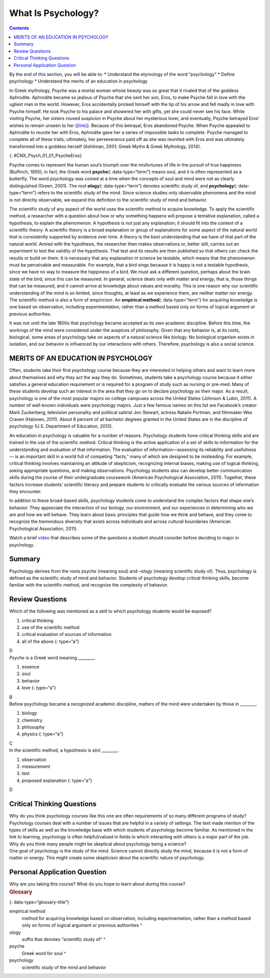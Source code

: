 ===================
What Is Psychology?
===================



.. contents::
   :depth: 3
..

.. container::

   By the end of this section, you will be able to: \* Understand the
   etymology of the word “psychology” \* Define psychology \* Understand
   the merits of an education in psychology

In Greek mythology, Psyche was a mortal woman whose beauty was so great
that it rivaled that of the goddess Aphrodite. Aphrodite became so
jealous of Psyche that she sent her son, Eros, to make Psyche fall in
love with the ugliest man in the world. However, Eros accidentally
pricked himself with the tip of his arrow and fell madly in love with
Psyche himself. He took Psyche to his palace and showered her with
gifts, yet she could never see his face. While visiting Psyche, her
sisters roused suspicion in Psyche about her mysterious lover, and
eventually, Psyche betrayed Eros’ wishes to remain unseen to her
(`[link] <#CNX_Psych_01_01_PsycheEros>`__). Because of this betrayal,
Eros abandoned Psyche. When Psyche appealed to Aphrodite to reunite her
with Eros, Aphrodite gave her a series of impossible tasks to complete.
Psyche managed to complete all of these trials; ultimately, her
perseverance paid off as she was reunited with Eros and was ultimately
transformed into a goddess herself (Ashliman, 2001; Greek Myths & Greek
Mythology, 2014).

|A photograph shows a sculpture of a winged man embracing a woman from
behind.|\ {: #CNX_Psych_01_01_PsycheEros}

Psyche comes to represent the human soul’s triumph over the misfortunes
of life in the pursuit of true happiness (Bulfinch, 1855); in fact, the
Greek word **psyche**\ {: data-type=“term”} means soul, and it is often
represented as a butterfly. The word *psychology* was coined at a time
when the concepts of soul and mind were not as clearly distinguished
(Green, 2001). The root **ology**\ {: data-type=“term”} denotes
scientific study of, and **psychology**\ {: data-type=“term”} refers to
the scientific study of the mind. Since science studies only observable
phenomena and the mind is not directly observable, we expand this
definition to the scientific study of mind and behavior.

The scientific study of any aspect of the world uses the scientific
method to acquire knowledge. To apply the scientific method, a
researcher with a question about how or why something happens will
propose a tentative explanation, called a hypothesis, to explain the
phenomenon. A hypothesis is not just any explanation; it should fit into
the context of a scientific theory. A scientific theory is a broad
explanation or group of explanations for some aspect of the natural
world that is consistently supported by evidence over time. A theory is
the best understanding that we have of that part of the natural world.
Armed with the hypothesis, the researcher then makes observations or,
better still, carries out an experiment to test the validity of the
hypothesis. That test and its results are then published so that others
can check the results or build on them. It is necessary that any
explanation in science be testable, which means that the phenomenon must
be perceivable and measurable. For example, that a bird sings because it
is happy is not a testable hypothesis, since we have no way to measure
the happiness of a bird. We must ask a different question, perhaps about
the brain state of the bird, since this can be measured. In general,
science deals only with matter and energy, that is, those things that
can be measured, and it cannot arrive at knowledge about values and
morality. This is one reason why our scientific understanding of the
mind is so limited, since thoughts, at least as we experience them, are
neither matter nor energy. The scientific method is also a form of
empiricism. An **empirical method**\ {: data-type=“term”} for acquiring
knowledge is one based on observation, including experimentation, rather
than a method based only on forms of logical argument or previous
authorities.

It was not until the late 1800s that psychology became accepted as its
own academic discipline. Before this time, the workings of the mind were
considered under the auspices of philosophy. Given that any behavior is,
at its roots, biological, some areas of psychology take on aspects of a
natural science like biology. No biological organism exists in
isolation, and our behavior is influenced by our interactions with
others. Therefore, psychology is also a social science.

MERITS OF AN EDUCATION IN PSYCHOLOGY
====================================

Often, students take their first psychology course because they are
interested in helping others and want to learn more about themselves and
why they act the way they do. Sometimes, students take a psychology
course because it either satisfies a general education requirement or is
required for a program of study such as nursing or pre-med. Many of
these students develop such an interest in the area that they go on to
declare psychology as their major. As a result, psychology is one of the
most popular majors on college campuses across the United States
(Johnson & Lubin, 2011). A number of well-known individuals were
psychology majors. Just a few famous names on this list are Facebook’s
creator Mark Zuckerberg, television personality and political satirist
Jon Stewart, actress Natalie Portman, and filmmaker Wes Craven (Halonen,
2011). About 6 percent of all bachelor degrees granted in the United
States are in the discipline of psychology (U.S. Department of
Education, 2013).

An education in psychology is valuable for a number of reasons.
Psychology students hone critical thinking skills and are trained in the
use of the scientific method. Critical thinking is the active
application of a set of skills to information for the understanding and
evaluation of that information. The evaluation of information—assessing
its reliability and usefulness— is an important skill in a world full of
competing “facts,” many of which are designed to be misleading. For
example, critical thinking involves maintaining an attitude of
skepticism, recognizing internal biases, making use of logical thinking,
asking appropriate questions, and making observations. Psychology
students also can develop better communication skills during the course
of their undergraduate coursework (American Psychological Association,
2011). Together, these factors increase students’ scientific literacy
and prepare students to critically evaluate the various sources of
information they encounter.

In addition to these broad-based skills, psychology students come to
understand the complex factors that shape one’s behavior. They
appreciate the interaction of our biology, our environment, and our
experiences in determining who we are and how we will behave. They learn
about basic principles that guide how we think and behave, and they come
to recognize the tremendous diversity that exists across individuals and
across cultural boundaries (American Psychological Association, 2011).

.. container:: psychology link-to-learning

   Watch a brief `video <http://openstax.org/l/psycmajor>`__ that
   describes some of the questions a student should consider before
   deciding to major in psychology.

Summary
=======

Psychology derives from the roots *psyche* (meaning soul) and *–ology*
(meaning scientific study of). Thus, psychology is defined as the
scientific study of mind and behavior. Students of psychology develop
critical thinking skills, become familiar with the scientific method,
and recognize the complexity of behavior.

Review Questions
================

.. container::

   .. container::

      Which of the following was mentioned as a skill to which
      psychology students would be exposed?

      1. critical thinking
      2. use of the scientific method
      3. critical evaluation of sources of information
      4. all of the above {: type=“a”}

   .. container::

      D

.. container::

   .. container::

      *Psyche* is a Greek word meaning \________.

      1. essence
      2. soul
      3. behavior
      4. love {: type=“a”}

   .. container::

      B

.. container::

   .. container::

      Before psychology became a recognized academic discipline, matters
      of the mind were undertaken by those in \________.

      1. biology
      2. chemistry
      3. philosophy
      4. physics {: type=“a”}

   .. container::

      C

.. container::

   .. container::

      In the scientific method, a hypothesis is a(n) \________.

      1. observation
      2. measurement
      3. test
      4. proposed explanation {: type=“a”}

   .. container::

      D

Critical Thinking Questions
===========================

.. container::

   .. container::

      Why do you think psychology courses like this one are often
      requirements of so many different programs of study?

   .. container::

      Psychology courses deal with a number of issues that are helpful
      in a variety of settings. The text made mention of the types of
      skills as well as the knowledge base with which students of
      psychology become familiar. As mentioned in the link to learning,
      psychology is often helpful/valued in fields in which interacting
      with others is a major part of the job.

.. container::

   .. container::

      Why do you think many people might be skeptical about psychology
      being a science?

   .. container::

      One goal of psychology is the study of the mind. Science cannot
      directly study the mind, because it is not a form of matter or
      energy. This might create some skepticism about the scientific
      nature of psychology.

Personal Application Question
=============================

.. container::

   .. container::

      Why are you taking this course? What do you hope to learn about
      during this course?

.. container::

   .. rubric:: Glossary
      :name: glossary

   {: data-type=“glossary-title”}

   empirical method
      method for acquiring knowledge based on observation, including
      experimentation, rather than a method based only on forms of
      logical argument or previous authorities ^
   ology
      suffix that denotes “scientific study of” ^
   psyche
      Greek word for soul ^
   psychology
      scientific study of the mind and behavior

.. |A photograph shows a sculpture of a winged man embracing a woman from behind.| image:: ../resources/CNX_Psych_01_01_PsycheEros.jpg
